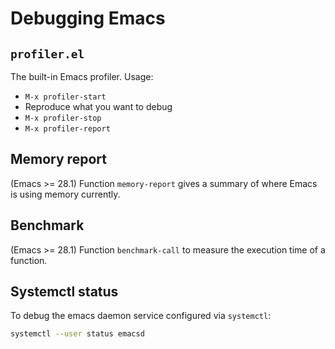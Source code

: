 * Debugging Emacs

** =profiler.el=
The built-in Emacs profiler. Usage:
- =M-x profiler-start=
- Reproduce what you want to debug
- =M-x profiler-stop=
- =M-x profiler-report=

** Memory report
(Emacs >= 28.1) Function =memory-report= gives a summary of where Emacs is using memory currently.

** Benchmark
(Emacs >= 28.1) Function =benchmark-call= to measure the execution time of a function.

** Systemctl status
To debug the emacs daemon service configured via =systemctl=:
#+BEGIN_SRC bash
systemctl --user status emacsd
#+END_SRC
